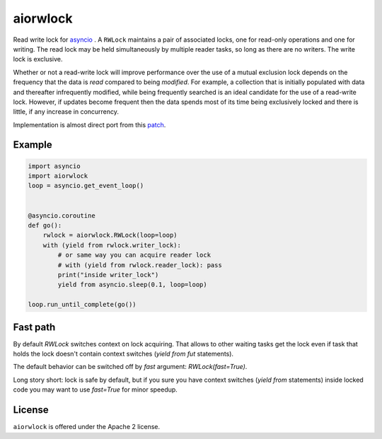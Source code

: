 aiorwlock
=========
.. image:: https://travis-ci.org/aio-libs/aiorwlock.svg?branch=master
    :target: https://travis-ci.org/aio-libs/aiorwlock
.. image:: https://coveralls.io/repos/jettify/aiorwlock/badge.png?branch=master
    :target: https://coveralls.io/r/aio-libs/aiorwlock?branch=master

Read write lock for asyncio_ . A ``RWLock`` maintains a pair of associated
locks, one for read-only operations and one for writing. The read lock may be
held simultaneously by multiple reader tasks, so long as there are
no writers. The write lock is exclusive.

Whether or not a read-write lock will improve performance over the use of
a mutual exclusion lock depends on the frequency that the data is *read*
compared to being *modified*. For example, a collection that is initially
populated with data and thereafter infrequently modified, while being
frequently searched is an ideal candidate for the use of a read-write lock.
However, if updates become frequent then the data spends most of its time
being exclusively locked and there is little, if any increase in concurrency.


Implementation is almost direct port from this patch_.


Example
-------

.. code:: python

    import asyncio
    import aiorwlock
    loop = asyncio.get_event_loop()


    @asyncio.coroutine
    def go():
        rwlock = aiorwlock.RWLock(loop=loop)
        with (yield from rwlock.writer_lock):
            # or same way you can acquire reader lock
            # with (yield from rwlock.reader_lock): pass
            print("inside writer_lock")
            yield from asyncio.sleep(0.1, loop=loop)

    loop.run_until_complete(go())


Fast path
---------

By default `RWLock` switches context on lock acquiring. That allows to
other waiting tasks get the lock even if task that holds the lock
doesn't contain context switches (`yield from fut` statements).

The default behavior can be switched off by `fast` argument:
`RWLock(fast=True)`.

Long story short: lock is safe by default, but if you sure you have
context switches (`yield from` statements) inside locked code you may
want to use `fast=True` for minor speedup.


License
-------

``aiorwlock`` is offered under the Apache 2 license.


.. _asyncio: http://docs.python.org/3.4/library/asyncio.html
.. _patch: http://bugs.python.org/issue8800
